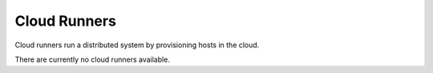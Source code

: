 Cloud Runners
=======================


Cloud runners run a distributed system by provisioning hosts in the cloud.

There are currently no cloud runners available.
